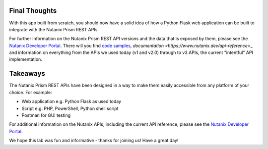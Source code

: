 Final Thoughts
++++++++++++++

With this app built from scratch, you should now have a solid idea of how a Python Flask web application can be built to integrate with the Nutanix Prism REST APIs.

For further information on the Nutanix Prism REST API versions and the data that is exposed by them, please see the `Nutanix Developer Portal <https://www.nutanix.dev>`_.  There will you find `code samples <https://www.nutanix.dev/code_samples>`_, `documentation <https://www.nutanix.dev/api-reference`>_ and information on everything from the APIs we used today (v1 and v2.0) through to v3 APIs, the current "intentful" API implementation.

Takeaways
+++++++++

The Nutanix Prism REST APIs have been designed in a way to make them easily accessible from any platform of your choice.  For example:

- Web application e.g. Python Flask as used today
- Script e.g. PHP, PowerShell, Python shell script
- Postman for GUI testing

For additional information on the Nutanix APIs, including the current API reference, please see the `Nutanix Developer Portal <https://developer.nutanix.com>`_.

We hope this lab was fun and informative - thanks for joining us!  Have a great day!
